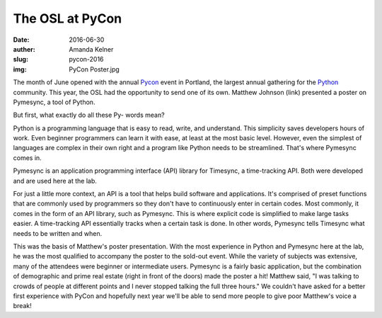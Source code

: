 The OSL at PyCon
----------------
:date: 2016-06-30
:auther: Amanda Kelner
:slug: pycon-2016
:img: PyCon Poster.jpg

The month of June opened with the annual `Pycon`_ event in Portland, the
largest annual gathering for the `Python`_ community. This year, the OSL had
the opportunity to send one of its own. Matthew Johnson (link) presented a
poster on Pymesync, a tool of Python.

.. _Pycon: https://us.pycon.org/2016/
.. _Python: https://www.python.org

But first, what exactly do all these Py- words mean?

Python is a programming language that is easy to read, write, and understand.
This simplicity saves developers hours of work. Even beginner programmers can
learn it with ease, at least at the most basic level. However, even the simplest
of languages are complex in their own right and a program like Python needs to
be streamlined. That's where Pymesync comes in.

Pymesync is an application programming interface (API) library for Timesync, a
time-tracking API. Both were developed and are used here at the lab.

For just a little more context, an API is a tool that helps build software and
applications. It's comprised of preset functions that are commonly used by
programmers so they don't have to continuously enter in certain codes. Most
commonly, it comes in the form of an API library, such as Pymesync. This is
where explicit code is simplified to make large tasks easier. A time-tracking
API essentially tracks when a certain task is done. In other words, Pymesync
tells Timesync what needs to be written and when.

This was the basis of Matthew's poster presentation. With the most experience in
Python and Pymesync here at the lab, he was the most qualified to accompany the
poster to the sold-out event. While the variety of subjects was extensive, many
of the attendees were beginner or intermediate users. Pymesync is a fairly basic
application, but the combination of demographic and prime real estate (right in
front of the doors) made the poster a hit! Matthew said, "I was talking to
crowds of people at different points and I never stopped talking the full three
hours." We couldn't have asked for a better first experience with PyCon and
hopefully next year we'll be able to send more people to give poor Matthew's
voice a break!
